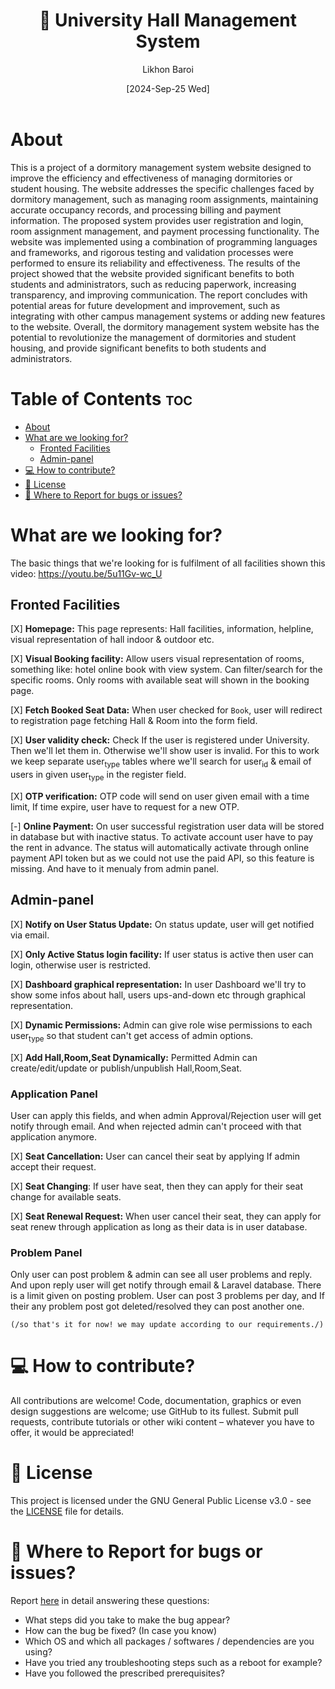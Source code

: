 #+TITLE:        🏢 University Hall Management System
#+AUTHOR:       Likhon Baroi
#+EMAIL:        likhonhere007@gmail.com
#+DATE:         [2024-Sep-25 Wed]
#+TAGS:         management database query university project

:PROPERTIES:
#+OPTIONS:
:END:


* About

This is a project of a dormitory management system website designed to improve the efficiency and effectiveness of managing dormitories or student housing. The website addresses the specific challenges faced by dormitory management, such as managing room assignments, maintaining accurate occupancy records, and processing billing and payment information. The proposed system provides user registration and login, room assignment management, and payment processing functionality. The website was implemented using a combination of programming languages and frameworks, and rigorous testing and validation processes were performed to ensure its reliability and effectiveness. The results of the project showed that the website provided significant benefits to both students and administrators, such as reducing paperwork, increasing transparency, and improving communication. The report concludes with potential areas for future development and improvement, such as integrating with other campus management systems or adding new features to the website. Overall, the dormitory management system website has the potential to revolutionize the management of dormitories and student housing, and provide significant benefits to both students and administrators.

* Table of Contents                                                     :toc:
- [[#about][About]]
- [[#what-are-we-looking-for][What are we looking for?]]
  - [[#fronted-facilities][Fronted Facilities]]
  - [[#admin-panel][Admin-panel]]
- [[#-how-to-contribute][💻 How to contribute?]]
- [[#-license][📜 License]]
- [[#-where-to-report-for-bugs-or-issues][📝 Where to Report for bugs or issues?]]

* What are we looking for?
The basic things that we're looking for is fulfilment of all facilities shown this video: https://youtu.be/5u11Gv-wc_U

** Fronted Facilities

[X] *Homepage:* This page represents: Hall facilities, information, helpline, visual representation of hall indoor & outdoor etc.

[X] *Visual Booking facility:* Allow users visual representation of rooms,
  something like: hotel online book with view system. Can filter/search for the specific rooms. Only rooms with available seat will shown in the booking page.

[X] *Fetch Booked Seat Data:*  When user checked for =Book=, user will redirect to registration page fetching Hall & Room into the form field.

[X] *User validity check:* Check If the user is registered under University. Then we'll let them in. Otherwise we'll show user is invalid. For this to work we keep separate user_type tables where we'll search for user_id & email of users in given user_type in the register field.

[X] *OTP verification:* OTP code will send on user given email with a time limit, If time expire, user have to request for a new OTP.

[-] *Online Payment:* On user successful registration user data will be stored in database
  but with inactive status. To activate account user have to pay the rent in
  advance. The status will automatically activate through online payment API token but as we could not use the paid API, so this  feature is missing. And have to it menualy from admin panel.

** Admin-panel

[X] *Notify on User Status Update:* On status update, user will get notified via email.

[X] *Only Active Status login facility:* If user status is active then user can login, otherwise user is restricted.

[X] *Dashboard graphical representation:* In user Dashboard we'll try to show some infos about hall, users ups-and-down etc through graphical representation.

[X] *Dynamic Permissions:* Admin can give role wise permissions to each user_type so that student can't get access of admin options.

[X] *Add Hall,Room,Seat Dynamically:* Permitted Admin can create/edit/update or publish/unpublish Hall,Room,Seat.

*** Application Panel

User can apply this fields, and when admin Approval/Rejection user will get notify through email. And when rejected admin can't proceed with that application anymore.

[X] *Seat Cancellation:* User can cancel their seat by applying If admin accept their request.

[X] *Seat Changing*: If user have seat, then they can apply for their seat change for available seats.

[X] *Seat Renewal Request:* When user cancel their seat, they can apply for seat renew through application as long as their data is in user database.

*** Problem Panel

Only user can post problem & admin can see all user problems and reply. And upon reply user will get notify through email & Laravel database. There is a limit given on posting problem. User can post 3 problems per day, and If their any problem post got deleted/resolved they can post another one.

~(/so that's it for now! we may update according to our requirements./)~

* 💻 How to contribute?

All contributions are welcome! Code, documentation, graphics or even design suggestions are welcome; use GitHub to its fullest. Submit pull requests, contribute tutorials or other wiki content -- whatever you have to offer, it would be appreciated!

* 📜 License

This project is licensed under the GNU General Public License v3.0 - see the [[https://github.com/Likhon-baRoy/Hall-Management-System/blob/main/LICENSE][LICENSE]] file for details.

* 📝 Where to Report for bugs or issues?

Report [[https://github.com/Likhon-baRoy/Hall-Management-System/issues/new][here]] in detail answering these questions:

- What steps did you take to make the bug appear?
- How can the bug be fixed? (In case you know)
- Which OS and which all packages / softwares / dependencies are you using?
- Have you tried any troubleshooting steps such as a reboot for example?
- Have you followed the prescribed prerequisites?
